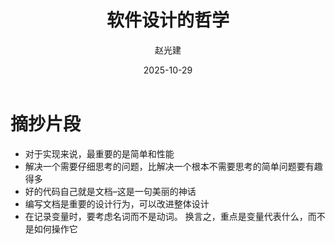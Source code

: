 #+title: 软件设计的哲学
#+author: 赵光建
#+date: 2025-10-29

* 摘抄片段
- 对于实现来说，最重要的是简单和性能
- 解决一个需要仔细思考的问题，比解决一个根本不需要思考的简单问题要有趣得多
- 好的代码自己就是文档--这是一句美丽的神话
- 编写文档是重要的设计行为，可以改进整体设计
- 在记录变量时，要考虑名词而不是动词。
  换言之，重点是变量代表什么，而不是如何操作它





